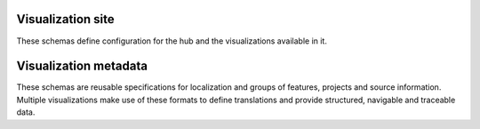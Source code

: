 Visualization site
------------------

These schemas define configuration for the hub and the visualizations available
in it.

.. jsonschema:: |visualization-site-schema|/config.json
   :auto_target: True
.. jsonschema:: |visualization-site-schema|/samples.json
.. jsonschema:: |visualization-site-schema|/visualizations.json

.. _metadata:

Visualization metadata
----------------------

These schemas are reusable specifications for localization and groups of
features, projects and source information. Multiple visualizations make use
of these formats to define translations and provide structured, navigable
and traceable data.

.. jsonschema:: |visualization-schema|/metadata/features.json
.. jsonschema:: |visualization-schema|/metadata/locale.json
   :auto_target: True
.. jsonschema:: |visualization-schema|/metadata/projects.json
.. jsonschema:: |visualization-schema|/metadata/projects_meta.json
.. jsonschema:: |visualization-schema|/metadata/project_sources.json
   :auto_target: True
.. jsonschema:: |visualization-schema|/metadata/projects_sources.json
.. jsonschema:: |visualization-schema|/metadata/sprint_sources.json
